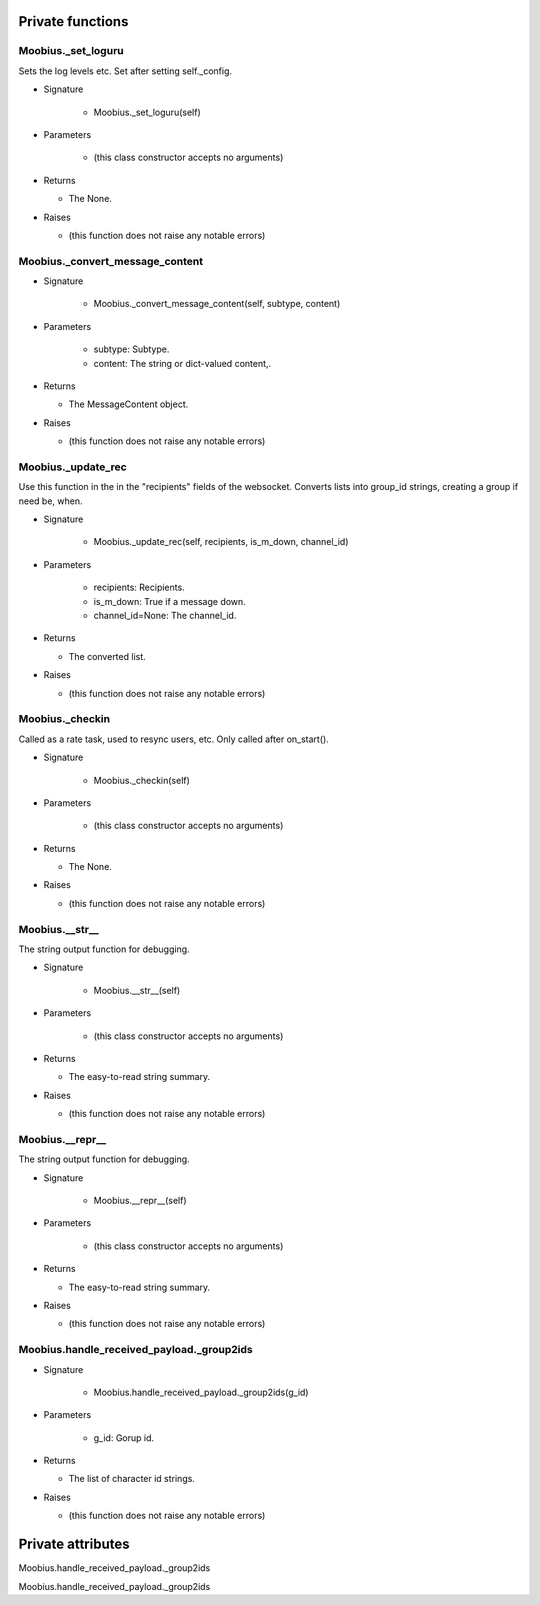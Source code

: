 
####################
Private functions
####################

.. _moobius.core.sdk.Moobius._set_loguru:

Moobius._set_loguru
---------------------------------------------------------------------------------------------------------------------

Sets the log levels etc.  Set after setting self._config.

* Signature

    * Moobius._set_loguru(self)

* Parameters

    * (this class constructor accepts no arguments)

* Returns

  * The None.

* Raises

  * (this function does not raise any notable errors)

.. _moobius.core.sdk.Moobius._convert_message_content:

Moobius._convert_message_content
---------------------------------------------------------------------------------------------------------------------

* Signature

    * Moobius._convert_message_content(self, subtype, content)

* Parameters

    * subtype: Subtype.
    
    * content: The string or dict-valued content,.

* Returns

  * The  MessageContent object.

* Raises

  * (this function does not raise any notable errors)

.. _moobius.core.sdk.Moobius._update_rec:

Moobius._update_rec
---------------------------------------------------------------------------------------------------------------------

Use this function in the in the "recipients" fields of the websocket.
Converts lists into group_id strings, creating a group if need be, when.

* Signature

    * Moobius._update_rec(self, recipients, is_m_down, channel_id)

* Parameters

    * recipients: Recipients.
    
    * is_m_down: True if a message down.
    
    * channel_id=None: The channel_id.

* Returns

  * The converted list.

* Raises

  * (this function does not raise any notable errors)

.. _moobius.core.sdk.Moobius._checkin:

Moobius._checkin
---------------------------------------------------------------------------------------------------------------------

Called as a rate task, used to resync users, etc. Only called after on_start().

* Signature

    * Moobius._checkin(self)

* Parameters

    * (this class constructor accepts no arguments)

* Returns

  * The None.

* Raises

  * (this function does not raise any notable errors)

.. _moobius.core.sdk.Moobius.__str__:

Moobius.__str__
---------------------------------------------------------------------------------------------------------------------

The string output function for debugging.

* Signature

    * Moobius.__str__(self)

* Parameters

    * (this class constructor accepts no arguments)

* Returns

  * The  easy-to-read string summary.

* Raises

  * (this function does not raise any notable errors)

.. _moobius.core.sdk.Moobius.__repr__:

Moobius.__repr__
---------------------------------------------------------------------------------------------------------------------

The string output function for debugging.

* Signature

    * Moobius.__repr__(self)

* Parameters

    * (this class constructor accepts no arguments)

* Returns

  * The  easy-to-read string summary.

* Raises

  * (this function does not raise any notable errors)

.. _moobius.core.sdk.Moobius.handle_received_payload._group2ids:

Moobius.handle_received_payload._group2ids
---------------------------------------------------------------------------------------------------------------------

* Signature

    * Moobius.handle_received_payload._group2ids(g_id)

* Parameters

    * g_id: Gorup id.

* Returns

  * The  list of character id strings.

* Raises

  * (this function does not raise any notable errors)

####################
Private attributes
####################

Moobius.handle_received_payload._group2ids 

Moobius.handle_received_payload._group2ids 
